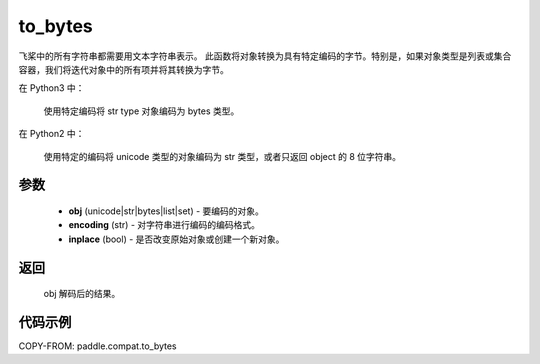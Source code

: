 .. _cn_api_paddle_compat_to_bytes:

to_bytes
-------------------------------

.. py:function:: paddle.compat.to_bytes(obj, encoding='utf-8', inplace=False)

飞桨中的所有字符串都需要用文本字符串表示。
此函数将对象转换为具有特定编码的字节。特别是，如果对象类型是列表或集合容器，我们将迭代对象中的所有项并将其转换为字节。

在 Python3 中：

    使用特定编码将 str type 对象编码为 bytes 类型。

在 Python2 中：

    使用特定的编码将 unicode 类型的对象编码为 str 类型，或者只返回 object 的 8 位字符串。

参数
::::::::::

    - **obj** (unicode|str|bytes|list|set) - 要编码的对象。
    - **encoding** (str) - 对字符串进行编码的编码格式。
    - **inplace** (bool) - 是否改变原始对象或创建一个新对象。

返回
::::::::::

    obj 解码后的结果。

代码示例
:::::::::

COPY-FROM: paddle.compat.to_bytes
